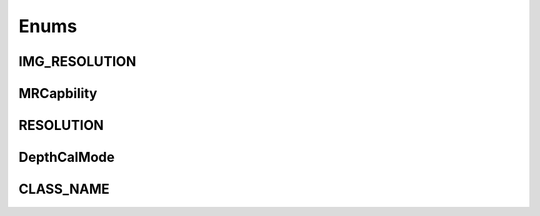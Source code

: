 Enums
=====

..
  .. doxygengroup:: enumerations
    :project: imsee

IMG_RESOLUTION
---------------

.. doxygenenum:: indem::IMG_RESOLUTION
  :project: imsee

MRCapbility
---------------

.. doxygenenum:: indem::MRCapbility
  :project: imsee

RESOLUTION
---------------

.. doxygenenum:: indem::RESOLUTION
  :project: imsee

DepthCalMode
---------------

.. doxygenenum:: indem::DepthCalMode
  :project: imsee

CLASS_NAME
---------------

.. doxygenenum:: indem::CLASS_NAME
  :project: imsee